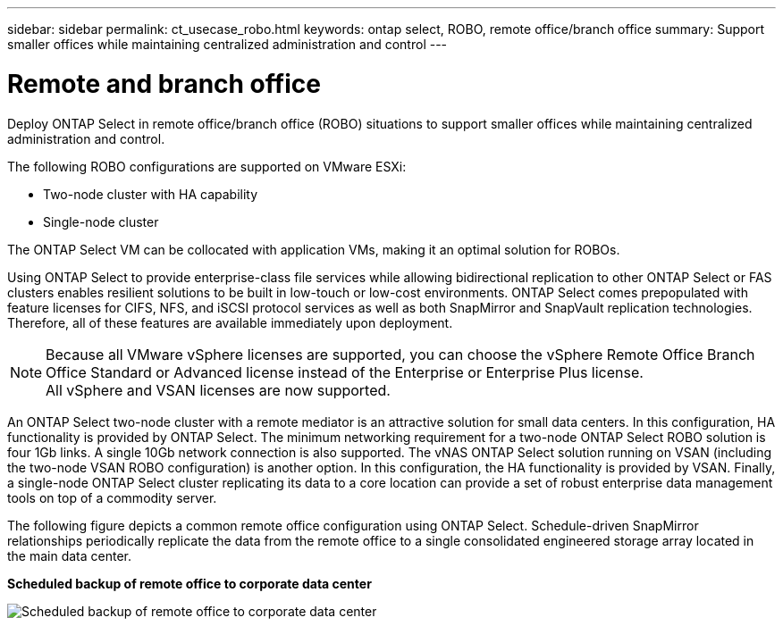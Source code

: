 ---
sidebar: sidebar
permalink: ct_usecase_robo.html
keywords: ontap select, ROBO, remote office/branch office
summary: Support smaller offices while maintaining centralized administration and control
---

= Remote and branch office
:hardbreaks:
:nofooter:
:icons: font
:linkattrs:
:imagesdir: ./media/

[.lead]
Deploy ONTAP Select in remote office/branch office (ROBO) situations to support smaller offices while maintaining centralized administration and control.

The following ROBO configurations are supported on VMware ESXi:

* Two-node cluster with HA capability

* Single-node cluster

The ONTAP Select VM can be collocated with application VMs, making it an optimal solution for ROBOs.

Using ONTAP Select to provide enterprise-class file services while allowing bidirectional replication to other ONTAP Select or FAS clusters enables resilient solutions to be built in low-touch or low-cost environments. ONTAP Select comes prepopulated with feature licenses for CIFS, NFS, and iSCSI protocol services as well as both SnapMirror and SnapVault replication technologies. Therefore, all of these features are available immediately upon deployment.

[NOTE]
Because all VMware vSphere licenses are supported, you can choose the vSphere Remote Office Branch Office Standard or Advanced license instead of the Enterprise or Enterprise Plus license.
All vSphere and VSAN licenses are now supported.

An ONTAP Select two-node cluster with a remote mediator is an attractive solution for small data centers. In this configuration, HA functionality is provided by ONTAP Select. The minimum networking requirement for a two-node ONTAP Select ROBO solution is four 1Gb links. A single 10Gb network connection is also supported. The vNAS ONTAP Select solution running on VSAN (including the two-node VSAN ROBO configuration) is another option. In this configuration, the HA functionality is provided by VSAN. Finally, a single-node ONTAP Select cluster replicating its data to a core location can provide a set of robust enterprise data management tools on top of a commodity server.

The following figure depicts a common remote office configuration using ONTAP Select. Schedule-driven SnapMirror relationships periodically replicate the data from the remote office to a single consolidated engineered storage array located in the main data center.

*Scheduled backup of remote office to corporate data center*

image:ROBO_01.jpg[Scheduled backup of remote office to corporate data center]
